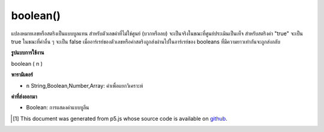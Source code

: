 .. raw:: html

	<script src="https://sketch.netpie.io/widget/p5-widget.js"></script>

boolean()
=========

แปลงหมายเลขหรือสตริงเป็นแบบบูลแทน สำหรับตัวเลขค่าที่ไม่ใช่ศูนย์ (บวกหรือลบ) จะเป็นจริงในขณะที่ศูนย์ประเมินเป็นเท็จ สำหรับสตริงค่า "true" จะเป็น true ในขณะที่ค่าอื่น ๆ จะเป็น false เมื่ออาร์เรย์ของตัวเลขหรือค่าสตริงถูกส่งผ่านไปในอาร์เรย์ของ booleans ที่มีความยาวเท่ากันจะถูกส่งกลับ

.. Converts a number or string to its boolean representation.
.. For a number, any non-zero value (positive or negative) evaluates to true,
.. while zero evaluates to false. For a string, the value "true" evaluates to
.. true, while any other value evaluates to false. When an array of number or
.. string values is passed in, then a array of booleans of the same length is
.. returned.

**รูปแบบการใช้งาน**

boolean ( n )

**พารามิเตอร์**

- ``n``  String,Boolean,Number,Array: ค่าเพื่อแยกวิเคราะห์

.. ``n``  String,Boolean,Number,Array: value to parse

**ค่าที่ส่งออกมา**

- Boolean: การแสดงค่าแบบบูลีน

.. Boolean: boolean representation of value

.. raw:: html

	<script type="text/p5" data-autoplay data-hide-sourcecode>
	print(boolean(0));               // false
	print(boolean(1));               // true
	print(boolean("true"));          // true
	print(boolean("abcd"));          // false
	print(boolean([0, 12, "true"])); // [false, true, false]

	</script>

	<br><br>

..  [#f1] This document was generated from p5.js whose source code is available on `github <https://github.com/processing/p5.js>`_.
